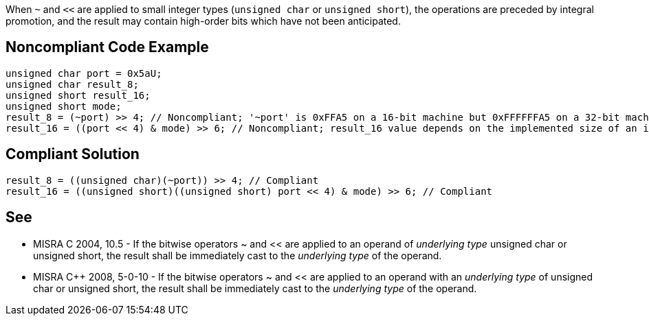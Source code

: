When ``++~++`` and ``++<<++`` are applied to small integer types (``++unsigned char++`` or ``++unsigned short++``), the operations are preceded by integral promotion, and the result may contain high-order bits which have not been anticipated.

== Noncompliant Code Example

----
unsigned char port = 0x5aU;
unsigned char result_8;
unsigned short result_16;
unsigned short mode;
result_8 = (~port) >> 4; // Noncompliant; '~port' is 0xFFA5 on a 16-bit machine but 0xFFFFFFA5 on a 32-bit machine. Result is 0xFA for both, but 0x0A may have been expected.
result_16 = ((port << 4) & mode) >> 6; // Noncompliant; result_16 value depends on the implemented size of an int.
----

== Compliant Solution

----
result_8 = ((unsigned char)(~port)) >> 4; // Compliant
result_16 = ((unsigned short)((unsigned short) port << 4) & mode) >> 6; // Compliant
----

== See

* MISRA C 2004, 10.5 - If the bitwise operators ~ and << are applied to an operand of _underlying type_ unsigned char or unsigned short, the result shall be immediately cast to the _underlying type_ of the operand.
* MISRA {cpp} 2008, 5-0-10 - If the bitwise operators ~ and << are applied to an operand with an _underlying type_ of unsigned char or unsigned short, the result shall be immediately cast to the _underlying type_ of the operand.
